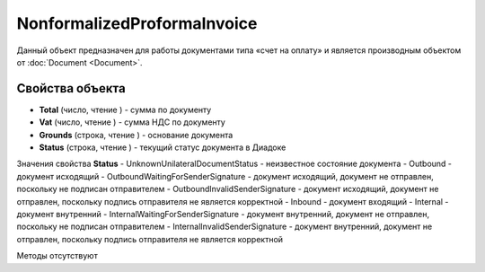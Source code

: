 ﻿NonformalizedProformaInvoice
============================

Данный объект предназначен для работы документами типа «счет на оплату»
и является производным объектом от :doc:`Document <Document>`.

Свойства объекта
----------------


- **Total** (число, чтение ) - cумма по документу

- **Vat** (число, чтение ) - cумма НДС по документу

- **Grounds** (строка, чтение ) - основание документа

- **Status** (строка, чтение ) - текущий статус документа в Диадоке


Значения свойства **Status**
- UnknownUnilateralDocumentStatus - неизвестное состояние документа 
- Outbound - документ исходящий 
- OutboundWaitingForSenderSignature - документ исходящий, документ не отправлен, поскольку не подписан отправителем 
- OutboundInvalidSenderSignature - документ исходящий, документ не отправлен, поскольку подпись отправителя не является корректной 
- Inbound - документ входящий 
- Internal - документ внутренний 
- InternalWaitingForSenderSignature - документ внутренний, документ не отправлен, поскольку не подписан отправителем 
- InternalInvalidSenderSignature - документ внутренний, документ не отправлен, поскольку подпись отправителя не является корректной

Методы отсутствуют
